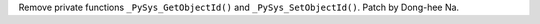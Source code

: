 Remove private functions ``_PySys_GetObjectId()`` and ``_PySys_SetObjectId()``.
Patch by Dong-hee Na.
